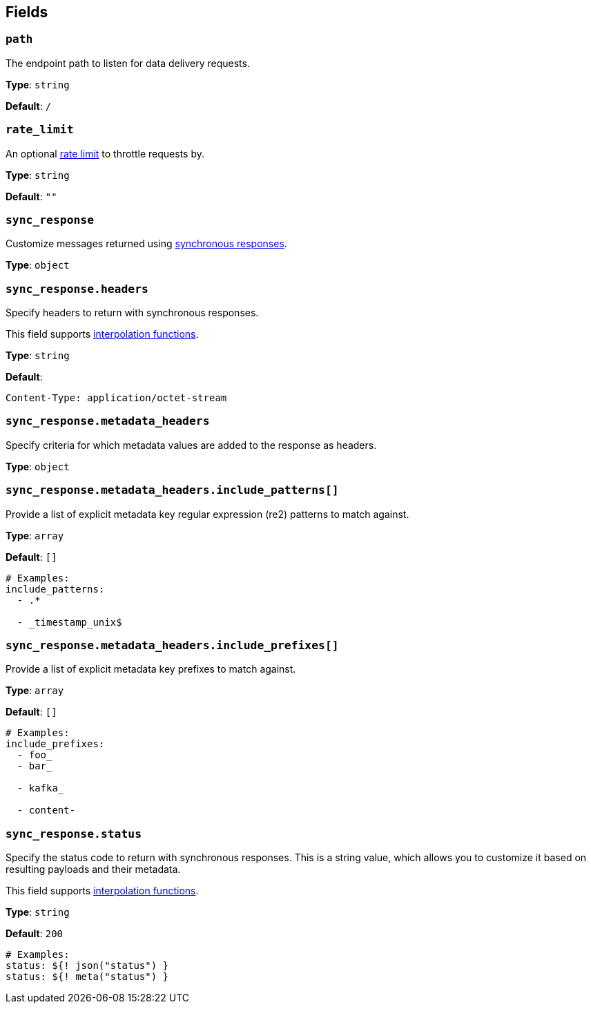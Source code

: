 // This content is autogenerated. Do not edit manually. To override descriptions, use the doc-tools CLI with the --overrides option: https://redpandadata.atlassian.net/wiki/spaces/DOC/pages/1247543314/Generate+reference+docs+for+Redpanda+Connect

== Fields

=== `path`

The endpoint path to listen for data delivery requests.

*Type*: `string`

*Default*: `/`

=== `rate_limit`

An optional xref:components:rate_limits/about.adoc[rate limit] to throttle requests by.

*Type*: `string`

*Default*: `""`

=== `sync_response`

Customize messages returned using xref:guides:sync_responses.adoc[synchronous responses].

*Type*: `object`

=== `sync_response.headers`

Specify headers to return with synchronous responses.

This field supports xref:configuration:interpolation.adoc#bloblang-queries[interpolation functions].

*Type*: `string`

*Default*:
[source,yaml]
----
Content-Type: application/octet-stream
----

=== `sync_response.metadata_headers`

Specify criteria for which metadata values are added to the response as headers.

*Type*: `object`

=== `sync_response.metadata_headers.include_patterns[]`

Provide a list of explicit metadata key regular expression (re2) patterns to match against.

*Type*: `array`

*Default*: `[]`

[source,yaml]
----
# Examples:
include_patterns:
  - .*

  - _timestamp_unix$

----

=== `sync_response.metadata_headers.include_prefixes[]`

Provide a list of explicit metadata key prefixes to match against.

*Type*: `array`

*Default*: `[]`

[source,yaml]
----
# Examples:
include_prefixes:
  - foo_
  - bar_

  - kafka_

  - content-

----

=== `sync_response.status`

Specify the status code to return with synchronous responses. This is a string value, which allows you to customize it based on resulting payloads and their metadata.

This field supports xref:configuration:interpolation.adoc#bloblang-queries[interpolation functions].

*Type*: `string`

*Default*: `200`

[source,yaml]
----
# Examples:
status: ${! json("status") }
status: ${! meta("status") }
----


